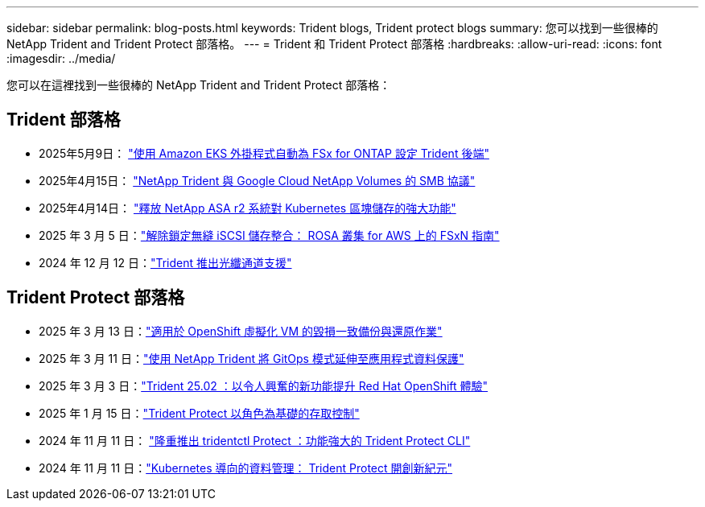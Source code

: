---
sidebar: sidebar 
permalink: blog-posts.html 
keywords: Trident blogs, Trident protect blogs 
summary: 您可以找到一些很棒的 NetApp Trident and Trident Protect 部落格。 
---
= Trident 和 Trident Protect 部落格
:hardbreaks:
:allow-uri-read: 
:icons: font
:imagesdir: ../media/


[role="lead"]
您可以在這裡找到一些很棒的 NetApp Trident and Trident Protect 部落格：



== Trident 部落格

* 2025年5月9日： link:https://community.netapp.com/t5/Tech-ONTAP-Blogs/Automatic-Trident-backend-configuration-for-FSx-for-ONTAP-with-the-Amazon-EKS/ba-p/460586["使用 Amazon EKS 外掛程式自動為 FSx for ONTAP 設定 Trident 後端"^]
* 2025年4月15日： link:https://community.netapp.com/t5/Tech-ONTAP-Blogs/NetApp-Trident-with-Google-Cloud-NetApp-Volumes-for-SMB-Protocol/ba-p/460118["NetApp Trident 與 Google Cloud NetApp Volumes 的 SMB 協議"^]
* 2025年4月14日： link:https://community.netapp.com/t5/Tech-ONTAP-Blogs/Unlocking-the-power-of-NetApp-ASA-r2-systems-for-Kubernetes-block-storage/ba-p/460113["釋放 NetApp ASA r2 系統對 Kubernetes 區塊儲存的強大功能"^]
* 2025 年 3 月 5 日：link:https://community.netapp.com/t5/Tech-ONTAP-Blogs/Unlock-Seamless-iSCSI-Storage-Integration-A-Guide-to-FSxN-on-ROSA-Clusters-for/ba-p/459124["解除鎖定無縫 iSCSI 儲存整合： ROSA 叢集 for AWS 上的 FSxN 指南"^]
* 2024 年 12 月 12 日：link:https://community.netapp.com/t5/Tech-ONTAP-Blogs/Introducing-Fibre-Channel-support-in-Trident/ba-p/457427["Trident 推出光纖通道支援"^]




== Trident Protect 部落格

* 2025 年 3 月 13 日：link:https://community.netapp.com/t5/Tech-ONTAP-Blogs/Crash-Consistent-Backup-and-Restore-Operations-for-OpenShift-Virtualization-VMs/ba-p/459417["適用於 OpenShift 虛擬化 VM 的毀損一致備份與還原作業"^]
* 2025 年 3 月 11 日：link:https://community.netapp.com/t5/Tech-ONTAP-Blogs/Extending-GitOps-patterns-to-application-data-protection-with-NetApp-Trident/ba-p/459323["使用 NetApp Trident 將 GitOps 模式延伸至應用程式資料保護"^]
* 2025 年 3 月 3 日：link:https://community.netapp.com/t5/Tech-ONTAP-Blogs/Trident-25-02-Elevating-the-Red-Hat-OpenShift-Experience-with-Exciting-New/ba-p/459055["Trident 25.02 ：以令人興奮的新功能提升 Red Hat OpenShift 體驗"^]
* 2025 年 1 月 15 日：link:https://community.netapp.com/t5/Tech-ONTAP-Blogs/Introducing-Trident-protect-role-based-access-control/ba-p/457837["Trident Protect 以角色為基礎的存取控制"^]
* 2024 年 11 月 11 日： https://community.netapp.com/t5/Tech-ONTAP-Blogs/Introducing-tridentctl-protect-the-powerful-CLI-for-Trident-protect/ba-p/456494["隆重推出 tridentctl Protect ：功能強大的 Trident Protect CLI"^]
* 2024 年 11 月 11 日：link:https://community.netapp.com/t5/Tech-ONTAP-Blogs/Kubernetes-driven-data-management-The-new-era-with-Trident-protect/ba-p/456395["Kubernetes 導向的資料管理： Trident Protect 開創新紀元"^]

